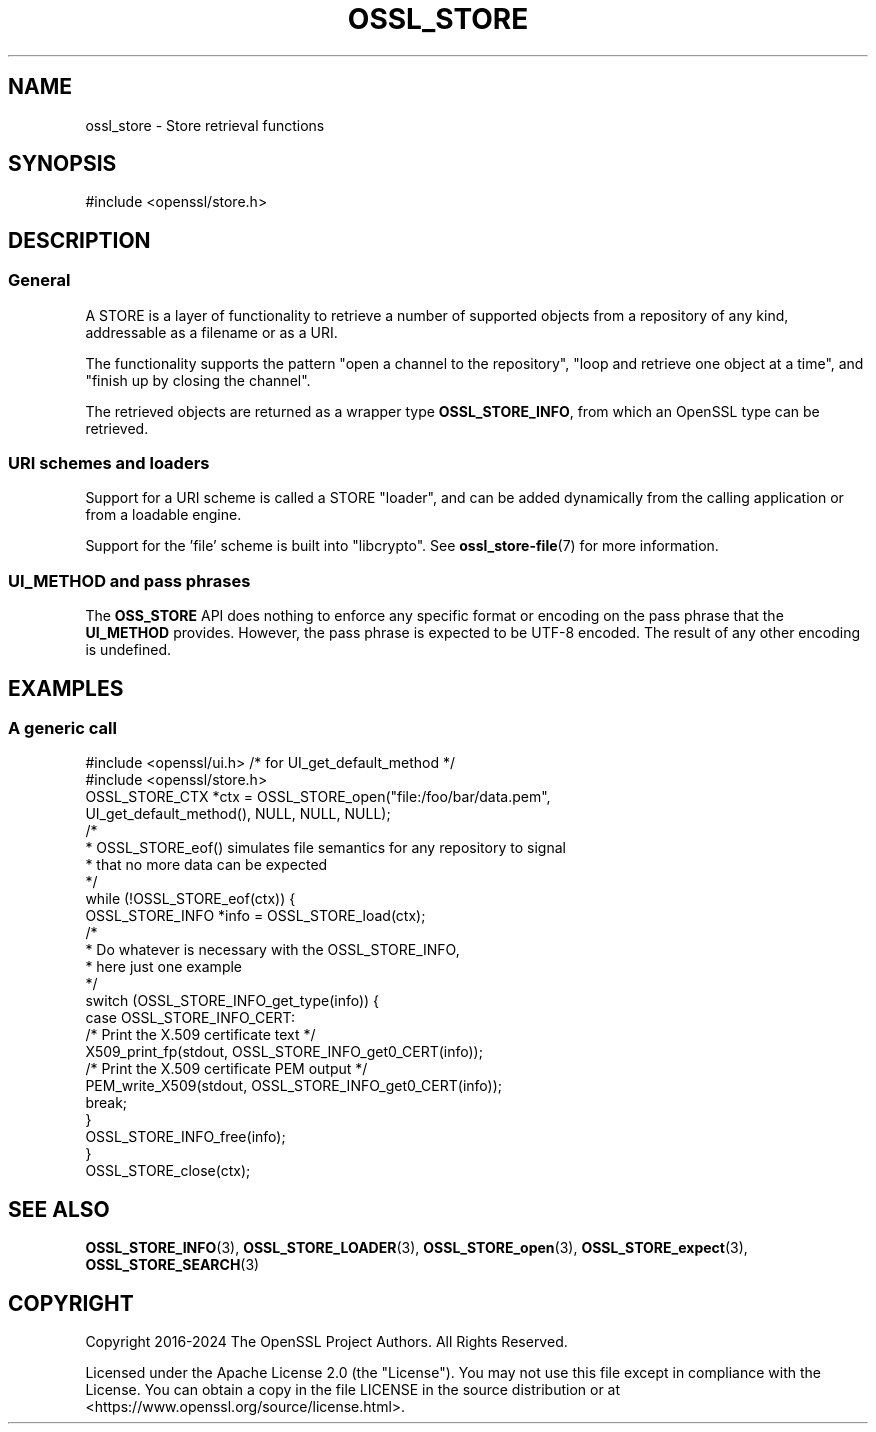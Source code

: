 .\" -*- mode: troff; coding: utf-8 -*-
.\" Automatically generated by Pod::Man 5.01 (Pod::Simple 3.43)
.\"
.\" Standard preamble:
.\" ========================================================================
.de Sp \" Vertical space (when we can't use .PP)
.if t .sp .5v
.if n .sp
..
.de Vb \" Begin verbatim text
.ft CW
.nf
.ne \\$1
..
.de Ve \" End verbatim text
.ft R
.fi
..
.\" \*(C` and \*(C' are quotes in nroff, nothing in troff, for use with C<>.
.ie n \{\
.    ds C` ""
.    ds C' ""
'br\}
.el\{\
.    ds C`
.    ds C'
'br\}
.\"
.\" Escape single quotes in literal strings from groff's Unicode transform.
.ie \n(.g .ds Aq \(aq
.el       .ds Aq '
.\"
.\" If the F register is >0, we'll generate index entries on stderr for
.\" titles (.TH), headers (.SH), subsections (.SS), items (.Ip), and index
.\" entries marked with X<> in POD.  Of course, you'll have to process the
.\" output yourself in some meaningful fashion.
.\"
.\" Avoid warning from groff about undefined register 'F'.
.de IX
..
.nr rF 0
.if \n(.g .if rF .nr rF 1
.if (\n(rF:(\n(.g==0)) \{\
.    if \nF \{\
.        de IX
.        tm Index:\\$1\t\\n%\t"\\$2"
..
.        if !\nF==2 \{\
.            nr % 0
.            nr F 2
.        \}
.    \}
.\}
.rr rF
.\" ========================================================================
.\"
.IX Title "OSSL_STORE 7ossl"
.TH OSSL_STORE 7ossl 2025-04-08 3.5.0 OpenSSL
.\" For nroff, turn off justification.  Always turn off hyphenation; it makes
.\" way too many mistakes in technical documents.
.if n .ad l
.nh
.SH NAME
ossl_store \- Store retrieval functions
.SH SYNOPSIS
.IX Header "SYNOPSIS"
#include <openssl/store.h>
.SH DESCRIPTION
.IX Header "DESCRIPTION"
.SS General
.IX Subsection "General"
A STORE is a layer of functionality to retrieve a number of supported
objects from a repository of any kind, addressable as a filename or
as a URI.
.PP
The functionality supports the pattern "open a channel to the
repository", "loop and retrieve one object at a time", and "finish up
by closing the channel".
.PP
The retrieved objects are returned as a wrapper type \fBOSSL_STORE_INFO\fR,
from which an OpenSSL type can be retrieved.
.SS "URI schemes and loaders"
.IX Subsection "URI schemes and loaders"
Support for a URI scheme is called a STORE "loader", and can be added
dynamically from the calling application or from a loadable engine.
.PP
Support for the 'file' scheme is built into \f(CW\*(C`libcrypto\*(C'\fR.
See \fBossl_store\-file\fR\|(7) for more information.
.SS "UI_METHOD and pass phrases"
.IX Subsection "UI_METHOD and pass phrases"
The \fBOSS_STORE\fR API does nothing to enforce any specific format or
encoding on the pass phrase that the \fBUI_METHOD\fR provides.  However,
the pass phrase is expected to be UTF\-8 encoded.  The result of any
other encoding is undefined.
.SH EXAMPLES
.IX Header "EXAMPLES"
.SS "A generic call"
.IX Subsection "A generic call"
.Vb 2
\& #include <openssl/ui.h> /* for UI_get_default_method */
\& #include <openssl/store.h>
\&
\& OSSL_STORE_CTX *ctx = OSSL_STORE_open("file:/foo/bar/data.pem",
\&                        UI_get_default_method(), NULL, NULL, NULL);
\&
\& /*
\&  * OSSL_STORE_eof() simulates file semantics for any repository to signal
\&  * that no more data can be expected
\&  */
\& while (!OSSL_STORE_eof(ctx)) {
\&     OSSL_STORE_INFO *info = OSSL_STORE_load(ctx);
\&
\&     /*
\&      * Do whatever is necessary with the OSSL_STORE_INFO,
\&      * here just one example
\&      */
\&     switch (OSSL_STORE_INFO_get_type(info)) {
\&     case OSSL_STORE_INFO_CERT:
\&         /* Print the X.509 certificate text */
\&         X509_print_fp(stdout, OSSL_STORE_INFO_get0_CERT(info));
\&         /* Print the X.509 certificate PEM output */
\&         PEM_write_X509(stdout, OSSL_STORE_INFO_get0_CERT(info));
\&         break;
\&     }
\&     OSSL_STORE_INFO_free(info);
\& }
\&
\& OSSL_STORE_close(ctx);
.Ve
.SH "SEE ALSO"
.IX Header "SEE ALSO"
\&\fBOSSL_STORE_INFO\fR\|(3), \fBOSSL_STORE_LOADER\fR\|(3),
\&\fBOSSL_STORE_open\fR\|(3), \fBOSSL_STORE_expect\fR\|(3),
\&\fBOSSL_STORE_SEARCH\fR\|(3)
.SH COPYRIGHT
.IX Header "COPYRIGHT"
Copyright 2016\-2024 The OpenSSL Project Authors. All Rights Reserved.
.PP
Licensed under the Apache License 2.0 (the "License").  You may not use
this file except in compliance with the License.  You can obtain a copy
in the file LICENSE in the source distribution or at
<https://www.openssl.org/source/license.html>.
